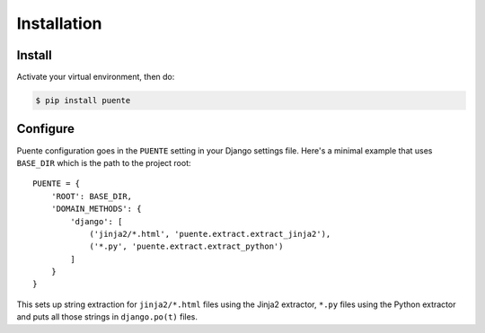 ============
Installation
============

Install
=======

Activate your virtual environment, then do:

.. code-block:: bash

  $ pip install puente


Configure
=========

Puente configuration goes in the ``PUENTE`` setting in your Django settings
file. Here's a minimal example that uses ``BASE_DIR`` which is the path to the
project root::

   PUENTE = {
       'ROOT': BASE_DIR,
       'DOMAIN_METHODS': {
           'django': [
               ('jinja2/*.html', 'puente.extract.extract_jinja2'),
               ('*.py', 'puente.extract.extract_python')
           ]
       }
   }


This sets up string extraction for ``jinja2/*.html`` files using the Jinja2
extractor, ``*.py`` files using the Python extractor and puts all those strings
in ``django.po(t)`` files.


.. py:data:: ROOT

   :type: String
   :default: None
   :required: Yes


   This is the absolute path to the root directory which has ``locale/`` in it.

   For example::

       /home/willkg/
          - fjord/         <-- ROOT
            - .git/
            - locale/
            - fjord/
              - code!!!
            - manage.py


.. py:data:: DOMAIN_METHODS

   :type: Dict of string to list of (string, string) tuples
   :default: None
   :required: Yes


   Dict of domain name to list of (file matcher, extractor) tuples.

   A domain name here is the name that's used to name the ``.pot`` and ``.po``
   files. For example, if the domain was "django", then the resulting files
   would be ``django.pot`` and ``django.po``.

   The file matcher uses ``*`` and ``**`` glob patterns.

   The extractor is the Babel extractor function used to extract the strings
   from files of that type. Puente helpfully centralizes these in the
   ``puente.extract`` module:

   * ``puente.extract.extract_jinja2``: Extracts strings from Jinja2 templates.
   * ``puente.extract.extract_python``: Extracts strings from Python code
     files.

   For example:

   .. code-block:: python

      PUENTE = {
          'DOMAIN_METHODS': {
              'django': [
                  ('jinja2/*.html', 'puente.extract.extract_jinja2'),
                  ('*.py', 'puente.extract.extract_python')
              ]
          }
      }


.. py:data:: KEYWORDS

   :type: List of strings
   :default: Common gettext indicators
   :required: No

   The list of keywords for functions that are gettext-related. This defaults to
   the list Babel has plus ``_lazy``. At the time of this writing, that's:

   .. code-block:: python

      [
          'N_', '_', '_lazy', 'dgettext', 'dngettext',
          'gettext', 'ngettext', 'pgettext', 'ugettext',
          'ungettext'
      ]


   If you find it doesn't include all the keywords you want, then set this
   variable to a different value.

   There's a ``puente.utils.generate_keywords`` function to make it easier to
   get all the defaults plus the ones you want:

   .. code-block:: python

      from puente.utils import generate_keywords

      PUENTE = {
          'KEYWORDS': generate_keywords(['my', 'special', 'keywords']),
      }


.. py:data:: COMMENT_TAGS

   :type: List of strings
   :default: ``['L10n:', 'L10N:', 'l10n:', 'l10N:']``
   :required: No

   The list of prefixes that denote a comment tag intended for the translator.

   For example, if you had code like this:

   .. code-block:: python

      # l10n: This is a menu name.
      menu_name = _('File')


   Then the comment will get extracted as a translator comment.


.. py:data:: JINJA2_CONFIG

   :type: Dict
   :default: Complicated...
   :required: Possibly

   This is the configuration that the extractor uses to build a Jinja2
   environment in which to parse the template. If this doesn't match the
   environment that your Jinja2 templates are executing in, then you could have
   problems.

   It could have the following things in it depending on how you've configured
   your Django Jinja2 template engine:

   * ``autoescape``: ``True`` or ``False``
   * ``newstyle_gettext``: ``True`` or ``False``
   * ``undefined``: the undefined class to use
   * ``extensions`` list of extensions you're using

   .. Note::

      If you're using django-jinja, then Puente will extract this information
      from the first template handler that uses the
      ``django_jinja.backend.Jinja2`` backend. If that works for you, then you
      don't need to set this.

   Example:

   .. code-block:: python

      PUENTE = {
          'JINJA2_CONFIG`: {
              'autoescape': True,
              'newstyle_gettext': True,
              'extensions': [
                  'jinja2.ext.do',
                  'jinja2.ext.loopcontrols',
                  'jinja2.ext.with_',
                  'jinja2.ext.autoescape',
                  'django_jinja.builtins.extensions.CsrfExtension',
                  'django_jinja.builtins.extensions.StaticFilesExtension',
                  'django_jinja.builtins.extensions.DjangoFiltersExtension',
                  'puente.ext.PuenteI18nExtension',
              ]
          }
      }
